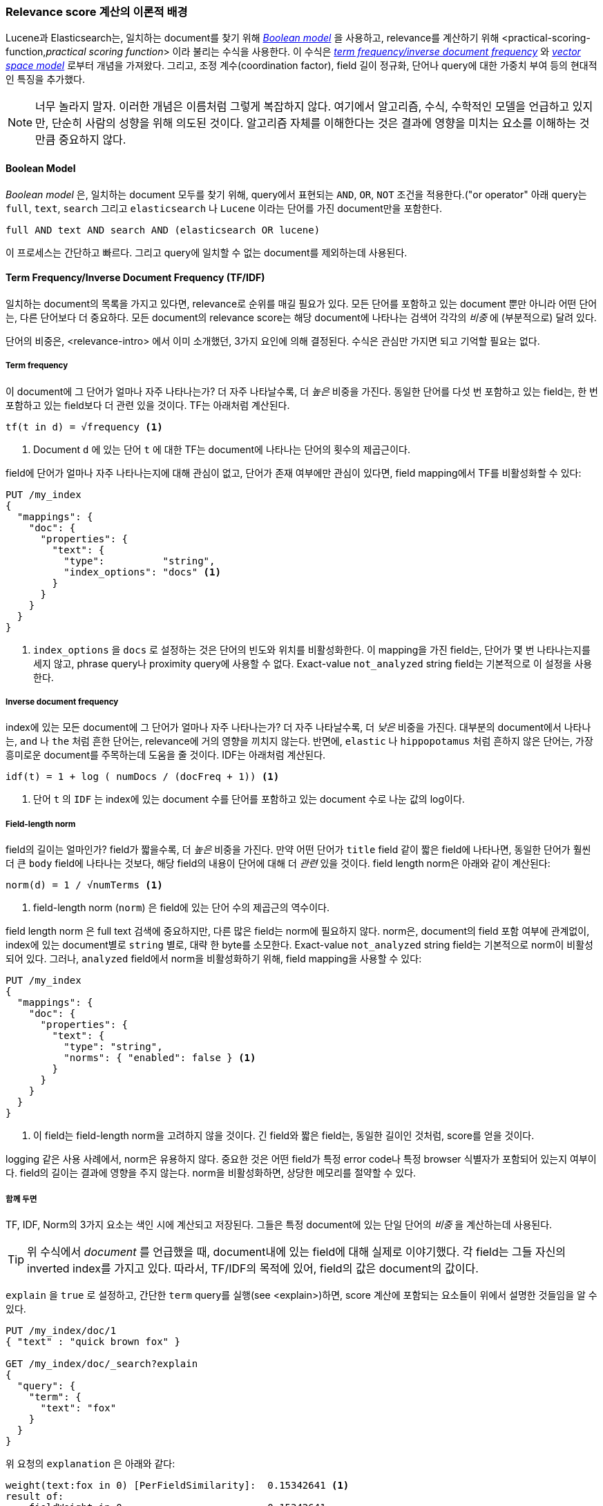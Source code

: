 [[scoring-theory]]
=== Relevance score 계산의 이론적 배경

Lucene과 Elasticsearch는, 일치하는 document를 찾기 위해 http://en.wikipedia.org/wiki/Standard_Boolean_model[_Boolean model_] 을 사용하고,((("relevance scores", "theory behind", id="ix_relscore", range="startofrange")))((("Boolean Model"))) relevance를 계산하기 위해 <practical-scoring-function,_practical scoring function_> 이라 불리는 수식을 사용한다. 이 수식은 http://en.wikipedia.org/wiki/Tfidf[_term frequency/inverse document frequency_] 와 http://en.wikipedia.org/wiki/Vector_space_model[_vector space model_] 로부터 개념을 가져왔다. 그리고, 조정 계수(coordination factor), field 길이 정규화, 단어나 query에 대한 가중치 부여 등의 현대적인 특징을 추가했다.

[NOTE]
====
너무 놀라지 말자. 이러한 개념은 이름처럼 그렇게 복잡하지 않다. 여기에서 알고리즘, 수식, 수학적인 모델을 언급하고 있지만, 단순히 사람의 성향을 위해 의도된 것이다. 알고리즘 자체를 이해한다는 것은 결과에 영향을 미치는 요소를 이해하는 것만큼 중요하지 않다.
====

[[boolean-model]]
==== Boolean Model

_Boolean model_ 은, 일치하는 document 모두를 찾기 위해, query에서 표현되는 `AND`, `OR`, `NOT` 조건을 적용한다.((("and operator")))((("not operator")))((("or operator")) 아래 query는 `full`, `text`, `search` 그리고 `elasticsearch` 나 `Lucene` 이라는 단어를 가진 document만을 포함한다.

    full AND text AND search AND (elasticsearch OR lucene)

이 프로세스는 간단하고 빠르다. 그리고 query에 일치할 수 없는 document를 제외하는데 사용된다.

[[tfidf]]
==== Term Frequency/Inverse Document Frequency (TF/IDF)

일치하는 document의 목록을 가지고 있다면, relevance로 순위를 매길 필요가 있다.((("Term Frequency/Inverse Document Frequency  (TF/IDF) similarity algorithm"))) 모든 단어를 포함하고 있는 document 뿐만 아니라 어떤 단어는, 다른 단어보다 더 중요하다. 모든 document의 relevance score는 해당 document에 나타나는 검색어 각각의 _비중_ 에 (부분적으로) 달려 있다.

단어의 비중은, <relevance-intro> 에서 이미 소개했던, 3가지 요인에 의해 결정된다. 수식은 관심만 가지면 되고 기억할 필요는 없다.

[[tf]]
===== Term frequency

이 document에 그 단어가 얼마나 자주 나타나는가?((("Term Frequency/Inverse Document Frequency  (TF/IDF) similarity algorithm", "term frequency"))) 더 자주 나타날수록, 더 _높은_ 비중을 가진다. 동일한 단어를 다섯 번 포함하고 있는 field는, 한 번 포함하고 있는 field보다 더 관련 있을 것이다. TF는 아래처럼 계산된다.

..........................
tf(t in d) = √frequency <1>
..........................
<1> Document `d` 에 있는 단어 `t` 에 대한 TF는 document에 나타나는 단어의 횟수의 제곱근이다.

field에 단어가 얼마나 자주 나타나는지에 대해 관심이 없고, 단어가 존재 여부에만 관심이 있다면, field mapping에서 TF를 비활성화할 수 있다:

[source,json]
--------------------------
PUT /my_index
{
  "mappings": {
    "doc": {
      "properties": {
        "text": {
          "type":          "string",
          "index_options": "docs" <1>
        }
      }
    }
  }
}
--------------------------
<1> `index_options` 을 `docs` 로 설정하는 것은 단어의 빈도와 위치를 비활성화한다. 이 mapping을 가진 field는, 단어가 몇 번 나타나는지를 세지 않고, phrase query나 proximity query에 사용할 수 없다. Exact-value `not_analyzed` string field는 기본적으로 이 설정을 사용한다. 

[[idf]]
===== Inverse document frequency

index에 있는 모든 document에 그 단어가 얼마나 자주 나타나는가? 더 자주 나타날수록, 더 _낮은_ 비중을 가진다.((("inverse document frequency")))((("Term Frequency/Inverse Document Frequency  (TF/IDF) similarity algorithm", "inverse document frequency"))) 대부분의 document에서 나타나는, `and` 나 `the` 처럼 흔한 단어는, relevance에 거의 영향을 끼치지 않는다. 반면에, `elastic` 나 `hippopotamus` 처럼 흔하지 않은 단어는, 가장 흥미로운 document를 주목하는데 도움을 줄 것이다. IDF는 아래처럼 계산된다.

..........................
idf(t) = 1 + log ( numDocs / (docFreq + 1)) <1>
..........................
<1> 단어 `t` 의 `IDF` 는 index에 있는 document 수를 단어를 포함하고 있는 document 수로 나눈 값의 log이다.


[[field-norm]]
===== Field-length norm

field의 길이는 얼마인가? ((("Term Frequency/Inverse Document Frequency  (TF/IDF) similarity algorithm", "field-length norm")))((("field-length norm"))) field가 짧을수록, 더 _높은_ 비중을 가진다. 만약 어떤 단어가 `title` field 같이 짧은 field에 나타나면, 동일한 단어가 훨씬 더 큰 `body` field에 나타나는 것보다, 해당 field의 내용이 단어에 대해 더 _관련_ 있을 것이다. field length norm은 아래와 같이 계산된다:

..........................
norm(d) = 1 / √numTerms <1>
..........................
<1> field-length norm (`norm`) 은 field에 있는 단어 수의 제곱근의 역수이다.

field length ((("string fields", "field-length norm")))norm 은 full text 검색에 중요하지만, 다른 많은 field는 norm에 필요하지 않다. norm은, document의 field 포함 여부에 관계없이, index에 있는 document별로 `string` 별로, 대략 한 byte를 소모한다. Exact-value `not_analyzed` string field는 기본적으로 norm이 비활성 되어 있다. 그러나, `analyzed` field에서 norm을 비활성화하기 위해, field mapping을 사용할 수 있다:

[source,json]
--------------------------
PUT /my_index
{
  "mappings": {
    "doc": {
      "properties": {
        "text": {
          "type": "string",
          "norms": { "enabled": false } <1>
        }
      }
    }
  }
}
--------------------------
<1> 이 field는 field-length norm을 고려하지 않을 것이다. 긴 field와 짧은 field는, 동일한 길이인 것처럼, score를 얻을 것이다.

logging 같은 사용 사례에서, norm은 유용하지 않다. 중요한 것은 어떤 field가 특정 error code나 특정 browser 식별자가 포함되어 있는지 여부이다. field의 길이는 결과에 영향을 주지 않는다. norm을 비활성화하면, 상당한 메모리를 절약할 수 있다.

===== 함께 두면

TF, IDF, Norm의 3가지 요소는 색인 시에 계산되고 저장된다.((("weight", "calculation of"))) 그들은 특정 document에 있는 단일 단어의 _비중_ 을 계산하는데 사용된다.

[TIP]
==================================================

위 수식에서 _document_ 를 언급했을 때, document내에 있는 field에 대해 실제로 이야기했다. 각 field는 그들 자신의 inverted index를 가지고 있다. 따라서, TF/IDF의 목적에 있어, field의 값은 document의 값이다.

==================================================

`explain` 을 `true` 로 설정하고, 간단한 `term` query를 실행(see
<explain>)하면, score 계산에 포함되는 요소들이 위에서 설명한 것들임을 알 수 있다.

[role="pagebreak-before"]
[source,json]
----------------------------
PUT /my_index/doc/1
{ "text" : "quick brown fox" }

GET /my_index/doc/_search?explain
{
  "query": {
    "term": {
      "text": "fox"
    }
  }
}
----------------------------

위 요청의 `explanation` 은 아래와 같다:

.......................................................
weight(text:fox in 0) [PerFieldSimilarity]:  0.15342641 <1>
result of:
    fieldWeight in 0                         0.15342641
    product of:
        tf(freq=1.0), with freq of 1:        1.0 <2>
        idf(docFreq=1, maxDocs=1):           0.30685282 <3>
        fieldNorm(doc=0):                    0.5 <4>
.......................................................
<1> Lucene 내부의 doc ID `0` 인 document에 있는 `text` field의 단어 `fox` 에 대한 최종 `score` 
<2> 이 document에 있는 `text` field에 단어 `fox` 는 한 번만 나타난다.
<3> 이 index에 있는 모든 document의 `text` field에서 `fox` 의 IDF
<4> 이 field에 대한 field-length normalization factor

물론, query는 일반적으로 하나 이상의 단어로 구성된다. 따라서, 여러 단어의 비중을 조합할 방법이 필요하다. 이를 위해 Vector Space Model을 사용한다.

[[vector-space-model]]
==== Vector Space Model

_vector space model_ 은 document에 대해 다중 단어 query를 ((("Vector Space Model")))비교하는 방식을 제공한다. 출력은 document가 query에 얼마나 많이 일치하는지를 나타내는 하나의 score이다. 이를 하기 위해, document와 query를 _vectors_ 로 표시한다.

Vector는 아래와 같이, 실제로 숫자를 포함하고 있는 일 차원 배열이다:

    [1,2,5,22,3,8]

vector space((("Term Frequency/Inverse Document Frequency  (TF/IDF) similarity algorithm", "in Vector Space Model"))) model에서, vector에 있는 각 숫자는((("weight", "calculation of", "in Vector Space Model"))), <<tfidf,term frequency/inverse document frequency>> 로 계산된, 단어의 _비중_ 이다.

[TIP]
==================================================

vector space model에서, TF/IDF는 단어의 비중을 계산하는 기본적인 방법이나, 유일한 방법은 아니다. Okapi-BM25같은 다른 model도 존재하고, Elasticsearch에서 이용할 수 있다. TF/IDF는 간단하고 효율적인 알고리즘이기 때문에, 기본이다. 이는 양질의 검색 결과를 만들어 내고, 오랜 시간 동안 건재했다.

==================================================

``happy hippopotamus'' 를 검색한다고 가정해 보자. `happy` 같은 흔한 단어는 비중이 낮을 것이다. 반면에 `hippopotamus` 같이 흔하지 않은 단어는 비중이 높을 것이다. `happy` 는 2라는 비중을 가지고, `hippopotamus` 는 5라는 비중을 가진다고 가정해 보자. 이것으로 (0, 0)에서 시작하여 (2, 5)에서 끝나는 선 그래프인 이차원 vector `[2, 5]` 를 구성할 수 있다 <<img-vector-query>>.

////
Imagine that we have a query for ``happy hippopotamus.''  A common word like
`happy` will have a low weight, while an uncommon term like `hippopotamus`
will have a high weight. Let's assume that `happy` has a weight of 2 and
`hippopotamus` has a weight of 5.  We can plot this simple two-dimensional
vector&#x2014;`[2,5]`&#x2014;as a line on a graph starting at point (0,0) and
ending at point (2,5), as shown in <<img-vector-query>>.
////

[[img-vector-query]]
.A two-dimensional query vector for ``happy hippopotamus'' represented
image::images/elas_17in01.png["The query vector plotted on a graph"]

이제, 3개의 document를 가정해 보자.

1. I am _happy_ in summer.
2. After Christmas I'm a _hippopotamus_.
3. The _happy hippopotamus_ helped Harry.

document에 나타나는 각 검색어(`happy` 와 `hippopotamus`)의 비중으로 구성되는, 각 document에 대한 유사한 vector를 생성할 수 있다. 그리고, 그것들로 동일한 그래프를 구성할 수 있다 <<img-vector-docs>>:

* Document 1: `(happy,____________)`&#x2014;`[2,0]`
* Document 2: `( ___ ,hippopotamus)`&#x2014;`[0,5]`
* Document 3: `(happy,hippopotamus)`&#x2014;`[2,5]`

[[img-vector-docs]]
.Query and document vectors for ``happy hippopotamus''
image::images/elas_17in02.png["The query and document vectors plotted on a graph"]

vector에 대한 좋은 점은 그들을 비교할 수 있다는 점이다. query vector와 document vector 사이의 각도를 측정함으로써, 각 document에 relevance score를 할당하는 것이 가능하다. document 1과 query사이의 각도는 크다. 그러므로 relevance가 낮다. document 2는 query에 더 가깝다. 즉, 상당히 관련 있다. 그리고, document 3은 완전히 일치한다.

[TIP]
==================================================

실제로, 이차원 vector(2개의 단어로 된 query)만이 그래프를 쉽게 구성할 수 있다. 다행히도, _선형 대수학_ (linear algebra, vector를 다루는 수학의 일종)은 다차원 vector간의 각도를 비교할 수 있는 도구를 제공한다. 즉, 많은 단어로 구성된 query에 위에서 설명된 원리를 적용할 수 있다. http://en.wikipedia.org/wiki/Cosine_similarity[_cosine similarity_] 를 사용하여 두 개의 vector를 비교하는 방법에 대하여 읽어 볼 수 있다.

////
In practice, only two-dimensional vectors (queries with two terms) can  be
plotted easily on a graph. Fortunately, _linear algebra_&#x2014;the branch of
mathematics that deals with vectors--provides tools to compare the
angle between multidimensional vectors, which means that we can apply the
same principles explained above to queries that consist of many terms.

You can read more about how to compare two vectors by using http://en.wikipedia.org/wiki/Cosine_similarity[_cosine similarity_].
////

==================================================

지금까지, score 계산의 이론적인 기초에 대해 이야기했고, 이제 Lucene 에서 score 계산이 구현되는 방법에 대해 이야기할 것이다.((("relevance scores", "theory behind", range="endofrange", startref="ix_relscore")))

